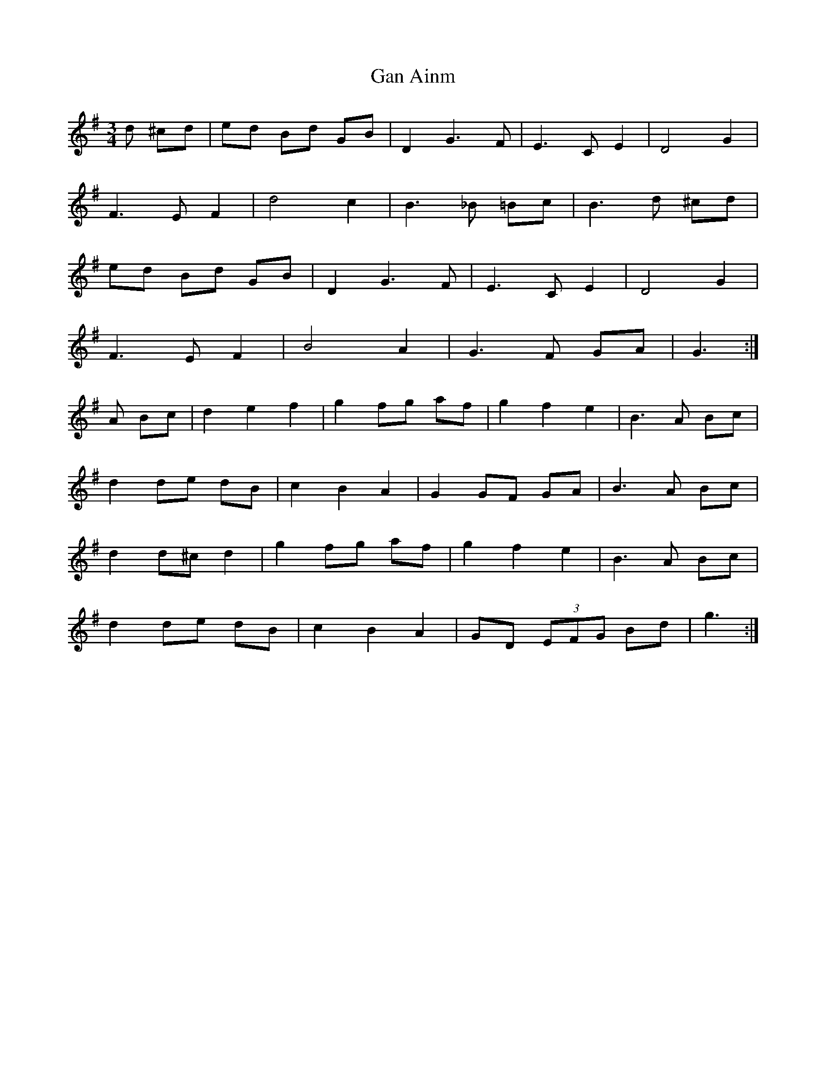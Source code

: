 X:3
T:Gan Ainm
Z: id:dc-waltz-9
M:3/4
L:1/8
K:G Major
d ^cd|ed Bd GB|D2 G3F|E3 C E2|D4 G2|!
F3E F2|d4 c2|B3_B =Bc|B3 d ^cd|!
ed Bd GB|D2 G3F|E3 C E2|D4 G2|!
F3 E F2|B4 A2|G3 F GA|G3:|!
A Bc|d2 e2 f2|g2 fg af|g2 f2 e2|B3 A Bc|!
d2 de dB|c2 B2 A2|G2 GF GA|B3 A Bc|!
d2 d^c d2|g2 fg af|g2 f2 e2|B3 A Bc|!
d2 de dB|c2 B2 A2|GD (3EFG Bd|g3:|!